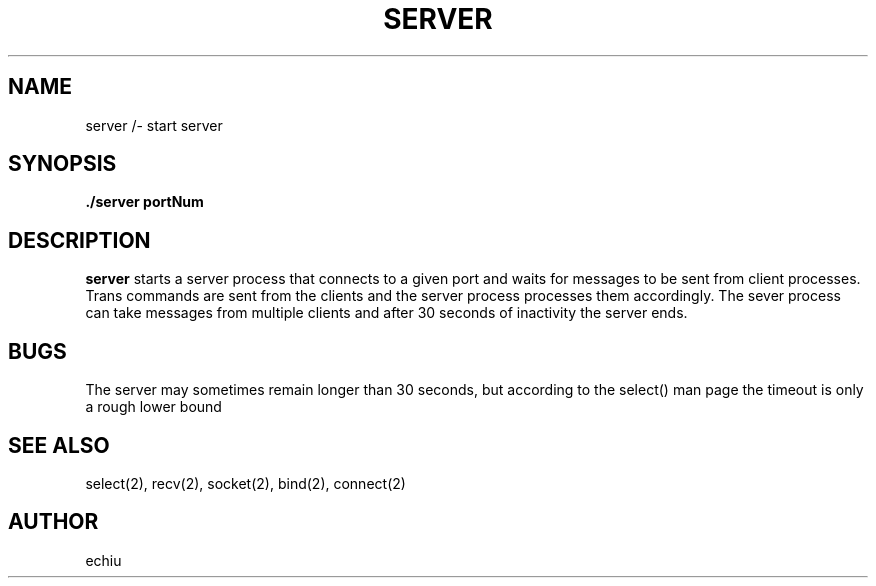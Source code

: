 .TH SERVER 1 "12 Dec 1"
.SH NAME
server /- start server
.SH SYNOPSIS
\fB./server portNum\fP 
.SH DESCRIPTION
\fBserver\fP starts a server process that connects to a given port and waits for
messages to be sent from client processes. Trans commands are sent from the clients
and the server process processes them accordingly. The sever process can take messages
from multiple clients and after 30 seconds of inactivity the server ends.
.SH BUGS
The server may sometimes remain longer than 30 seconds, but according to the select()
man page the timeout is only a rough lower bound
.SH "SEE ALSO"
select(2), recv(2), socket(2), bind(2), connect(2)
.SH AUTHOR
echiu